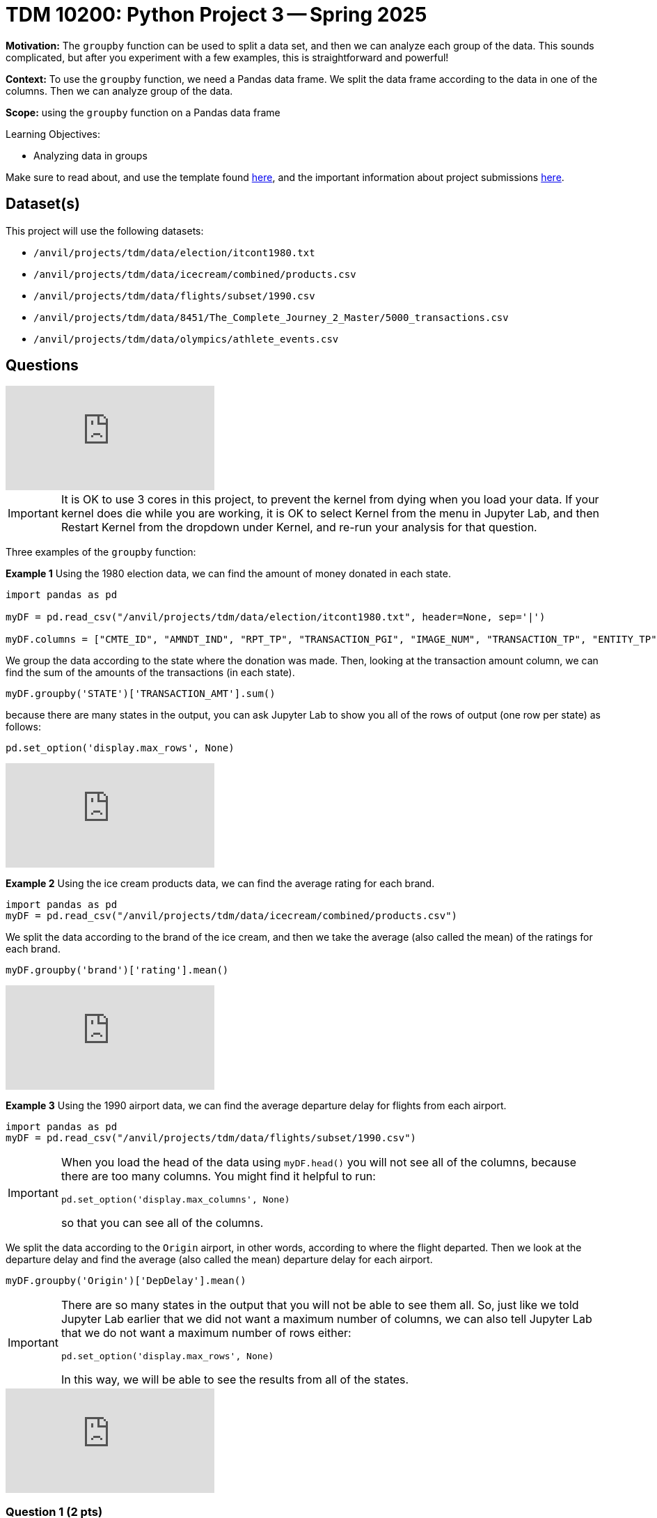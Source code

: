 = TDM 10200: Python Project 3 -- Spring 2025

**Motivation:** The `groupby` function can be used to split a data set, and then we can analyze each group of the data.  This sounds complicated, but after you experiment with a few examples, this is straightforward and powerful!

**Context:** To use the `groupby` function, we need a Pandas data frame.  We split the data frame according to the data in one of the columns.  Then we can analyze group of the data.

**Scope:** using the `groupby` function on a Pandas data frame

.Learning Objectives:
****
- Analyzing data in groups
****

Make sure to read about, and use the template found xref:ROOT:templates.adoc[here], and the important information about project submissions xref:ROOT:submissions.adoc[here].

== Dataset(s)

This project will use the following datasets:

- `/anvil/projects/tdm/data/election/itcont1980.txt`
- `/anvil/projects/tdm/data/icecream/combined/products.csv`
- `/anvil/projects/tdm/data/flights/subset/1990.csv`
- `/anvil/projects/tdm/data/8451/The_Complete_Journey_2_Master/5000_transactions.csv`
- `/anvil/projects/tdm/data/olympics/athlete_events.csv`

== Questions

++++
<iframe id="kaltura_player" src="https://cdnapisec.kaltura.com/p/983291/sp/98329100/embedIframeJs/uiconf_id/29134031/partner_id/983291?iframeembed=true&playerId=kaltura_player&entry_id=1_cc6mkdr2&flashvars[streamerType]=auto&amp;flashvars[localizationCode]=en&amp;flashvars[leadWithHTML5]=true&amp;flashvars[sideBarContainer.plugin]=true&amp;flashvars[sideBarContainer.position]=left&amp;flashvars[sideBarContainer.clickToClose]=true&amp;flashvars[chapters.plugin]=true&amp;flashvars[chapters.layout]=vertical&amp;flashvars[chapters.thumbnailRotator]=false&amp;flashvars[streamSelector.plugin]=true&amp;flashvars[EmbedPlayer.SpinnerTarget]=videoHolder&amp;flashvars[dualScreen.plugin]=true&amp;flashvars[Kaltura.addCrossoriginToIframe]=true&amp;&wid=1_aheik41m" allowfullscreen webkitallowfullscreen mozAllowFullScreen allow="autoplay *; fullscreen *; encrypted-media *" sandbox="allow-downloads allow-forms allow-same-origin allow-scripts allow-top-navigation allow-pointer-lock allow-popups allow-modals allow-orientation-lock allow-popups-to-escape-sandbox allow-presentation allow-top-navigation-by-user-activation" frameborder="0" title="TDM 10100 Project 13 Question 1"></iframe>
++++

[IMPORTANT]
====
It is OK to use 3 cores in this project, to prevent the kernel from dying when you load your data.  If your kernel does die while you are working, it is OK to select Kernel from the menu in Jupyter Lab, and then Restart Kernel from the dropdown under Kernel, and re-run your analysis for that question.
====

Three examples of the `groupby` function:

*Example 1* Using the 1980 election data, we can find the amount of money donated in each state.

[source, python]
----
import pandas as pd

myDF = pd.read_csv("/anvil/projects/tdm/data/election/itcont1980.txt", header=None, sep='|')

myDF.columns = ["CMTE_ID", "AMNDT_IND", "RPT_TP", "TRANSACTION_PGI", "IMAGE_NUM", "TRANSACTION_TP", "ENTITY_TP", "NAME", "CITY", "STATE", "ZIP_CODE", "EMPLOYER", "OCCUPATION", "TRANSACTION_DT", "TRANSACTION_AMT", "OTHER_ID", "TRAN_ID", "FILE_NUM", "MEMO_CD", "MEMO_TEXT", "SUB_ID"]
----

We group the data according to the state where the donation was made.  Then, looking at the transaction amount column, we can find the sum of the amounts of the transactions (in each state).

[source, python]
----
myDF.groupby('STATE')['TRANSACTION_AMT'].sum()
----

because there are many states in the output, you can ask Jupyter Lab to show you all of the rows of output (one row per state) as follows:

[source, python]
----
pd.set_option('display.max_rows', None)
----

++++
<iframe id="kaltura_player" src="https://cdnapisec.kaltura.com/p/983291/sp/98329100/embedIframeJs/uiconf_id/29134031/partner_id/983291?iframeembed=true&playerId=kaltura_player&entry_id=1_be8rlv1w&flashvars[streamerType]=auto&amp;flashvars[localizationCode]=en&amp;flashvars[leadWithHTML5]=true&amp;flashvars[sideBarContainer.plugin]=true&amp;flashvars[sideBarContainer.position]=left&amp;flashvars[sideBarContainer.clickToClose]=true&amp;flashvars[chapters.plugin]=true&amp;flashvars[chapters.layout]=vertical&amp;flashvars[chapters.thumbnailRotator]=false&amp;flashvars[streamSelector.plugin]=true&amp;flashvars[EmbedPlayer.SpinnerTarget]=videoHolder&amp;flashvars[dualScreen.plugin]=true&amp;flashvars[Kaltura.addCrossoriginToIframe]=true&amp;&wid=1_aheik41m" allowfullscreen webkitallowfullscreen mozAllowFullScreen allow="autoplay *; fullscreen *; encrypted-media *" sandbox="allow-downloads allow-forms allow-same-origin allow-scripts allow-top-navigation allow-pointer-lock allow-popups allow-modals allow-orientation-lock allow-popups-to-escape-sandbox allow-presentation allow-top-navigation-by-user-activation" frameborder="0" title="TDM 10100 Project 13 Question 1"></iframe>
++++


*Example 2* Using the ice cream products data, we can find the average rating for each brand.

[source, python]
----
import pandas as pd
myDF = pd.read_csv("/anvil/projects/tdm/data/icecream/combined/products.csv")
----

We split the data according to the brand of the ice cream, and then we take the average (also called the mean) of the ratings for each brand.

[source, python]
----
myDF.groupby('brand')['rating'].mean()
----

++++
<iframe id="kaltura_player" src="https://cdnapisec.kaltura.com/p/983291/sp/98329100/embedIframeJs/uiconf_id/29134031/partner_id/983291?iframeembed=true&playerId=kaltura_player&entry_id=1_5qwojfv7&flashvars[streamerType]=auto&amp;flashvars[localizationCode]=en&amp;flashvars[leadWithHTML5]=true&amp;flashvars[sideBarContainer.plugin]=true&amp;flashvars[sideBarContainer.position]=left&amp;flashvars[sideBarContainer.clickToClose]=true&amp;flashvars[chapters.plugin]=true&amp;flashvars[chapters.layout]=vertical&amp;flashvars[chapters.thumbnailRotator]=false&amp;flashvars[streamSelector.plugin]=true&amp;flashvars[EmbedPlayer.SpinnerTarget]=videoHolder&amp;flashvars[dualScreen.plugin]=true&amp;flashvars[Kaltura.addCrossoriginToIframe]=true&amp;&wid=1_aheik41m" allowfullscreen webkitallowfullscreen mozAllowFullScreen allow="autoplay *; fullscreen *; encrypted-media *" sandbox="allow-downloads allow-forms allow-same-origin allow-scripts allow-top-navigation allow-pointer-lock allow-popups allow-modals allow-orientation-lock allow-popups-to-escape-sandbox allow-presentation allow-top-navigation-by-user-activation" frameborder="0" title="TDM 10100 Project 13 Question 1"></iframe>
++++

*Example 3* Using the 1990 airport data, we can find the average departure delay for flights from each airport.

[source, python]
----
import pandas as pd
myDF = pd.read_csv("/anvil/projects/tdm/data/flights/subset/1990.csv")
----

[IMPORTANT]
====
When you load the head of the data using `myDF.head()` you will not see all of the columns, because there are too many columns.  You might find it helpful to run:

`pd.set_option('display.max_columns', None)`

so that you can see all of the columns.
====

We split the data according to the `Origin` airport, in other words, according to where the flight departed.  Then we look at the departure delay and find the average (also called the mean) departure delay for each airport.

[source, python]
----
myDF.groupby('Origin')['DepDelay'].mean()
----

[IMPORTANT]
====
There are so many states in the output that you will not be able to see them all.  So, just like we told Jupyter Lab earlier that we did not want a maximum number of columns, we can also tell Jupyter Lab that we do not want a maximum number of rows either:

`pd.set_option('display.max_rows', None)`

In this way, we will be able to see the results from all of the states.
====

++++
<iframe id="kaltura_player" src="https://cdnapisec.kaltura.com/p/983291/sp/98329100/embedIframeJs/uiconf_id/29134031/partner_id/983291?iframeembed=true&playerId=kaltura_player&entry_id=1_tsam58nu&flashvars[streamerType]=auto&amp;flashvars[localizationCode]=en&amp;flashvars[leadWithHTML5]=true&amp;flashvars[sideBarContainer.plugin]=true&amp;flashvars[sideBarContainer.position]=left&amp;flashvars[sideBarContainer.clickToClose]=true&amp;flashvars[chapters.plugin]=true&amp;flashvars[chapters.layout]=vertical&amp;flashvars[chapters.thumbnailRotator]=false&amp;flashvars[streamSelector.plugin]=true&amp;flashvars[EmbedPlayer.SpinnerTarget]=videoHolder&amp;flashvars[dualScreen.plugin]=true&amp;flashvars[Kaltura.addCrossoriginToIframe]=true&amp;&wid=1_aheik41m" allowfullscreen webkitallowfullscreen mozAllowFullScreen allow="autoplay *; fullscreen *; encrypted-media *" sandbox="allow-downloads allow-forms allow-same-origin allow-scripts allow-top-navigation allow-pointer-lock allow-popups allow-modals allow-orientation-lock allow-popups-to-escape-sandbox allow-presentation allow-top-navigation-by-user-activation" frameborder="0" title="TDM 10100 Project 13 Question 1"></iframe>
++++

=== Question 1 (2 pts)

Using the 1990 airport data, find the average arrival delay for flights arriving to each airport.

[TIP]
====
The arrival delays are in the `ArrDelay` column, and the planes arrive at the airports in the `Dest` (destination) column.
====

=== Question 2 (2 pts)

In the grocery store file:

`/anvil/projects/tdm/data/8451/The_Complete_Journey_2_Master/5000_transactions.csv`

Find the sum of the amount spent (in the `SPEND` column) at each of the store regions (the `STORE_R` column).


=== Question 3 (2 pts)

In the grocery store file (same file from question 2):

Find the total amount of money spent in 2016 altogether, and the total amount of money spent in 2017 altogether.  (You can use the `groupby` to do this with just one cell.)

=== Question 4 (2 pts)

In the Olympics file `/anvil/projects/tdm/data/olympics/athlete_events.csv`

Find the average height of the athletes in each country (the country is the `NOC` column).

=== Question 5 (2 pts)

In the Olympics file (same file from question 4):

Find the average height of the athletes in each sport (the sport is the `Sport` column, of course!).

== Submitting your Work

Please make sure that you added comments for each question, which explain your thinking about your method of solving each question.  Please also make sure that your work is your own work, and that any outside sources (people, internet pages, generating AI, etc.) are cited properly in the project template.

If you have any questions or issues regarding this project, please feel free to ask in seminar, over Piazza, or during office hours.

Prior to submitting your work, you need to put your work xref:ROOT:templates.adoc[into the project template], and re-run all of the code in your Jupyter notebook and make sure that the results of running that code is visible in your template.  Please check the xref:ROOT:submissions.adoc[detailed instructions on how to ensure that your submission is formatted correctly]. To download your completed project, you can right-click on the file in the file explorer and click 'download'.

Once you upload your submission to Gradescope, make sure that everything appears as you would expect to ensure that you don't lose any points.

.Items to submit
====
- firstname_lastname_project3.ipynb
====

[WARNING]
====
It is necessary to document your work, with comments about each solution.  All of your work needs to be your own work, with citations to any source that you used.  Please make sure that your work is your own work, and that any outside sources (people, internet pages, generating AI, etc.) are cited properly in the project template.

You _must_ double check your `.ipynb` after submitting it in gradescope. A _very_ common mistake is to assume that your `.ipynb` file has been rendered properly and contains your code, markdown, and code output even though it may not.

**Please** take the time to double check your work. See https://the-examples-book.com/projects/submissions[here] for instructions on how to double check this.

You **will not** receive full credit if your `.ipynb` file does not contain all of the information you expect it to, or if it does not render properly in Gradescope. Please ask a TA if you need help with this.
====


